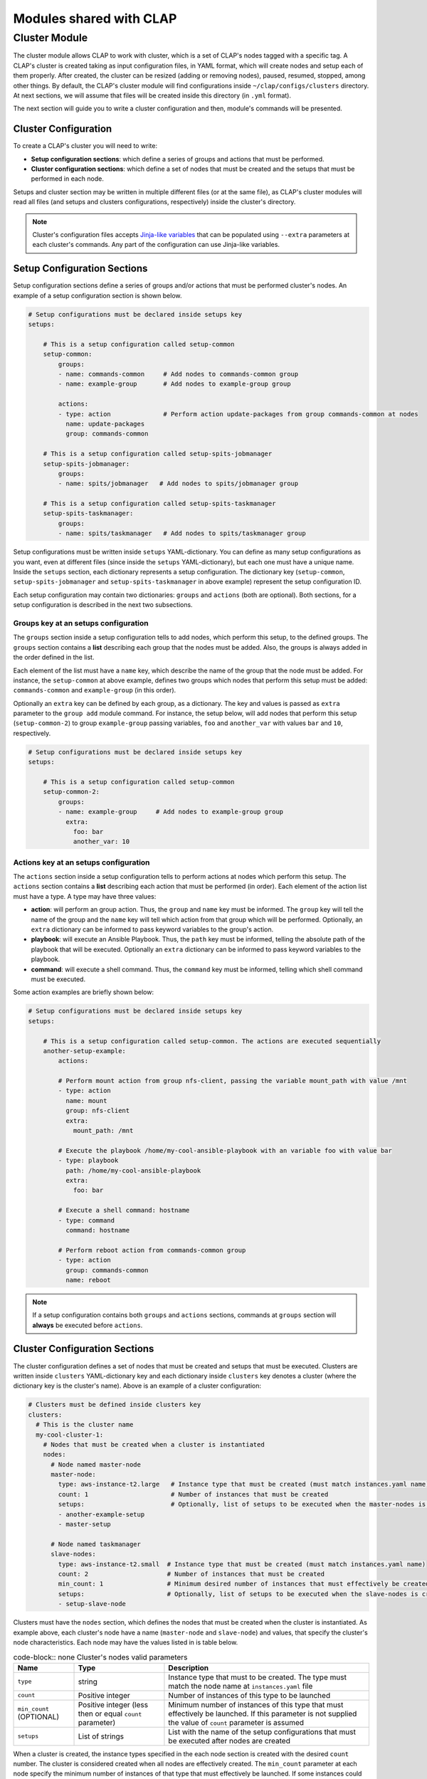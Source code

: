 .. _shared modules:

==========================
Modules shared with CLAP
==========================

.. _cluster module:

Cluster Module
-------------------

The cluster module allows CLAP to work with cluster, which is a set of CLAP's nodes tagged with a specific tag. A CLAP's cluster is created taking as input configuration files, in YAML format, which will create nodes and setup each of them properly. After created, the cluster can be resized (adding or removing nodes), paused, resumed, stopped, among other things.
By default, the CLAP's cluster module will find configurations inside ``~/clap/configs/clusters`` directory. At next sections, we will assume that files will be created inside this directory (in ``.yml`` format). 

The next section will guide you to write a cluster configuration and then, module's commands will be presented.

Cluster Configuration
++++++++++++++++++++++++++

To create a CLAP's cluster you will need to write:

- **Setup configuration sections**: which define a series of groups and actions that must be performed.
- **Cluster configuration sections**: which define a set of nodes that must be created and the setups that must be performed in each node.

Setups and cluster section may be written in multiple different files (or at the same file), as CLAP's cluster modules will read all files (and setups and clusters configurations, respectively) inside the cluster's directory.

.. note::

    Cluster's configuration files accepts `Jinja-like variables <https://jinja.palletsprojects.com>`_ that can be populated using ``--extra`` parameters at each cluster's commands. Any part of the configuration can use Jinja-like variables.

Setup Configuration Sections
+++++++++++++++++++++++++++++

Setup configuration sections define a series of groups and/or actions that must be performed cluster's nodes. An example of a setup configuration section is shown below.

.. code-block:: yaml

    # Setup configurations must be declared inside setups key
    setups: 

        # This is a setup configuration called setup-common
        setup-common:
            groups: 
            - name: commands-common     # Add nodes to commands-common group 
            - name: example-group       # Add nodes to example-group group 

            actions:
            - type: action              # Perform action update-packages from group commands-common at nodes
              name: update-packages
              group: commands-common

        # This is a setup configuration called setup-spits-jobmanager
        setup-spits-jobmanager:
            groups:
            - name: spits/jobmanager   # Add nodes to spits/jobmanager group 

        # This is a setup configuration called setup-spits-taskmanager
        setup-spits-taskmanager:
            groups:
            - name: spits/taskmanager   # Add nodes to spits/taskmanager group 

Setup configurations must be written inside ``setups`` YAML-dictionary. You can define as many setup configurations as you want, even at different files (since inside the ``setups`` YAML-dictionary), but each one must have a unique name.
Inside the ``setups`` section, each dictionary represents a setup configuration. The dictionary key (``setup-common``, ``setup-spits-jobmanager`` and ``setup-spits-taskmanager`` in above example) represent the setup configuration ID.

Each setup configuration may contain two dictionaries: ``groups`` and ``actions`` (both are optional). Both sections, for a setup configuration is described in the next two subsections.

Groups key at an setups configuration
^^^^^^^^^^^^^^^^^^^^^^^^^^^^^^^^^^^^^^^^^^^

The ``groups`` section inside a setup configuration tells to add nodes, which perform this setup, to the defined groups. The ``groups`` section contains a **list** describing each group that the nodes must be added. Also, the groups is always added in the order defined in the list.

Each element of the list must have a ``name`` key, which describe the name of the group that the node must be added.
For instance, the ``setup-common`` at above example, defines two groups which nodes that perform this setup must be added: ``commands-common`` and ``example-group`` (in this order).

Optionally an ``extra`` key can be defined by each group, as a dictionary. The key and values is passed as ``extra`` parameter to the ``group add`` module command.
For instance, the setup below, will add nodes that perform this setup (``setup-common-2``) to group ``example-group`` passing variables, ``foo`` and ``another_var`` with values ``bar`` and ``10``, respectively.

.. code-block:: yaml

    # Setup configurations must be declared inside setups key
    setups: 

        # This is a setup configuration called setup-common
        setup-common-2:
            groups: 
            - name: example-group     # Add nodes to example-group group
              extra:
                foo: bar
                another_var: 10


Actions key at an setups configuration
^^^^^^^^^^^^^^^^^^^^^^^^^^^^^^^^^^^^^^^^^^^
The ``actions`` section inside a setup configuration tells to perform actions at nodes which perform this setup. The ``actions`` section contains a **list** describing each action that must be performed (in order). Each element of the action list must have a type.
A type may have three values:

- **action**: will perform an group action. Thus, the ``group`` and ``name`` key must be informed. The ``group`` key will tell the name of the group and the ``name`` key will tell which action from that group which will be performed. Optionally, an ``extra`` dictionary can be informed to pass keyword variables to the group's action.
- **playbook**: will execute an Ansible Playbook. Thus, the ``path`` key must be informed, telling the absolute path of the playbook that will be executed. Optionally an ``extra`` dictionary can be informed to pass keyword variables to the playbook.
- **command**: will execute a shell command. Thus, the ``command`` key must be informed, telling which shell command must be executed.

Some action examples are briefly shown below:

.. code-block:: yaml

    # Setup configurations must be declared inside setups key
    setups: 

        # This is a setup configuration called setup-common. The actions are executed sequentially
        another-setup-example:
            actions: 
            
            # Perform mount action from group nfs-client, passing the variable mount_path with value /mnt
            - type: action
              name: mount 
              group: nfs-client
              extra:
                mount_path: /mnt
            
            # Execute the playbook /home/my-cool-ansible-playbook with an variable foo with value bar
            - type: playbook
              path: /home/my-cool-ansible-playbook
              extra:
                foo: bar

            # Execute a shell command: hostname
            - type: command
              command: hostname

            # Perform reboot action from commands-common group
            - type: action
              group: commands-common
              name: reboot

.. note:: 
    
    If a setup configuration contains both ``groups`` and ``actions`` sections, commands at ``groups`` section will **always** be executed before ``actions``.


Cluster Configuration Sections
++++++++++++++++++++++++++++++

The cluster configuration defines a set of nodes that must be created and setups that must be executed. Clusters are written inside ``clusters`` YAML-dictionary key and each dictionary inside ``clusters`` key denotes a cluster (where the dictionary key is the cluster's name). Above is an example of a cluster configuration:

.. code-block:: yaml

  # Clusters must be defined inside clusters key
  clusters:
    # This is the cluster name
    my-cool-cluster-1:  
      # Nodes that must be created when a cluster is instantiated  
      nodes:
        # Node named master-node
        master-node:
          type: aws-instance-t2.large   # Instance type that must be created (must match instances.yaml name)
          count: 1                      # Number of instances that must be created
          setups:                       # Optionally, list of setups to be executed when the master-nodes is created (reference setup configuration names, at setups section)
          - another-example-setup
          - master-setup
        
        # Node named taskmanager
        slave-nodes:
          type: aws-instance-t2.small  # Instance type that must be created (must match instances.yaml name)
          count: 2                     # Number of instances that must be created
          min_count: 1                 # Minimum desired number of instances that must effectively be created
          setups:                      # Optionally, list of setups to be executed when the slave-nodes is created
          - setup-slave-node

Clusters must have the ``nodes`` section, which defines the nodes that must be created when the cluster is instantiated. As example above, each cluster's node have a name (``master-node`` and ``slave-node``) and values, that specify the cluster's node characteristics. Each node may have the values listed in is table below.

..  list-table:: code-block:: none Cluster's nodes valid parameters
    :header-rows: 1

    *   - **Name**
        - **Type**
        - **Description**

    *   - ``type``
        - string
        - Instance type that must to be created. The type must match the node name at ``instances.yaml`` file

    *   - ``count``
        - Positive integer
        - Number of instances of this type to be launched
    
    *   - ``min_count`` (OPTIONAL)
        - Positive integer (less then or equal ``count`` parameter)
        - Minimum number of instances of this type that must effectively be launched. If this parameter is not supplied the value of ``count`` parameter is assumed

    *   - ``setups``
        - List of strings
        - List with the name of the setup configurations that must be executed after nodes are created

When a cluster is created, the instance types specified in the each node section is created with the desired ``count`` number. The cluster is considered created when all nodes are effectively created. The ``min_count`` parameter at each node specify the minimum number of instances of that type that must effectively be launched. If some instances could not be instantiated, with less than ``min_count`` parameter, the cluster creation process fails and all nodes are terminated.

After the cluster is created, i.e. the minimum number of nodes of each type is successfully created, the ``setups`` for each node is executed, in order. If some setup does not execute correctly, the cluster remains created and the ``setup`` phase can be executed again.

Controlling cluster's setups execution phases
^^^^^^^^^^^^^^^^^^^^^^^^^^^^^^^^^^^^^^^^^^^^^^

CLAP's cluster module also offers some other facilities to configure the cluster. By default the cluster module create nodes and run the setup from each node type. You can control the flow of the setup execution using some optional keys at your cluster configuration. The keys: ``before_all``, ``before``, ``after`` and ``after_all`` can be plugged into a cluster's configuration, in order to execute setups in different set of nodes, before and after the nodes setups. These keys takes a list of setups to execute.
CLAP's setup phases are executed in the order, as shown in table bellow.


..  list-table:: code-block:: none Cluster's setups execution phases (in order)
    :header-rows: 1

    *   - **Phase name**
        - **Description**

    *   - ``before_all``
        - Setups inside this key are executed in all cluster's nodes before specific setup of the nodes.

    *   - ``before``
        - Setups inside this key are executed only in nodes that are currently being added to the cluster, before the setup specific setup of the nodes. Its useful when resizing cluster, i.e., adding more nodes. This phase is always executed at cluster creation, as all created nodes are being added to the cluster.

    *   - ``node``
        - The setup for each node is executed. The setup (inventory generated) is excuted only at nodes of this type

    *   - ``after``
        - Setups inside this key are executed only in nodes that are currently being added to the cluster, after the setup specific setup of the nodes. Its useful when resizing cluster, i.e., adding more nodes. This phase is always executed at cluster creation, as all created nodes are being added to the cluster.

    *   - ``after_all``
        - Setups inside this key are executed in all cluster's nodes after specific setup of the nodes.

.. note:: 

  All setups are executed after the nodes are created and are all optional


An example is shown below:

.. code-block:: yaml

  # Clusters must be defined inside clusters key
  clusters:
    # This is the cluster name
    my-cool-cluster-1:  
      # These setups are executed at all cluster's nodes, before setups at nodes section
      before_all:
      - my-custom-setup-1

      # These setups are executed at nodes that are currently being added to cluster, before setups at nodes section
      before:
      - my-custom-setup-2

      # These setups are executed at nodes that are currently being added to cluster, after setups at nodes section
      after:
      - my-custom-setup-3
      - my-custom-setup-4

      # These setups are executed at all cluster's nodes, after setups at nodes section
      after_all:
      - final_setup

      # Nodes that must be created when a cluster is instantiated 
      nodes:
        # Node named master-node
        master-node:
          type: aws-instance-t2.large   # Instance type that must be created (must match instances.yaml name)
          count: 1                      # Number of instances that must be created
          setups:                       # Optionally, list of setups to be executed when the master-nodes is created (reference setup configuration names, at setups section)
          - another-example-setup
          - master-setup
        
        # Node named taskmanager
        slave-nodes:
          type: aws-instance-t2.small  # Instance type that must be created (must match instances.yaml name)
          count: 2                     # Number of instances that must be created
          min_count: 1                 # Minimum desired number of instances that must effectively be created
          setups:                      # Optionally, list of setups to be executed when the slave-nodes is created
          - setup-slave-node


In the above example, supposing you are creating a new cluster, thus after 1 ``master-node`` and 2 ``slave-nodes`` were created, the following setups are executed (in order):

- ``before_all`` setups: ``my-custom-setup-1`` at all nodes
- ``before`` setups: ``my-custom-setup-2`` at all nodes
- ``nodes`` setups (not necessary in order): ``another-example-setup`` and ``master-setup`` at ``master-nodes`` nodes and ``setup-slave-node`` at ``slave-nodes`` nodes.
- ``after`` setups: ``my-custom-setup-3`` and ``my-custom-setup-4`` at all nodes
- ``after_all`` setups: ``final_setup`` at all nodes
    
Now supposing you are resizing the already created cluster (adding more ``slave-nodes`` to it), the ``before_all`` and ``after_all`` setups will be executed in all cluster's nodes (including the new ones, that are being added) and ``before``, ``nodes`` and ``after`` phase setups will only be executed at nodes that are being added to the the cluster.

Other cluster's setups optional keys
^^^^^^^^^^^^^^^^^^^^^^^^^^^^^^^^^^^^^^^^^^^^^^

The ``options`` key can be plugged at a cluster configuration allowing some special options to cluster. The ``options`` key may have the following parameters:

..  list-table:: code-block:: none Cluster's options keys
    :header-rows: 1

    *   - **Option name**
        - **Description**

    *   - ``ssh_to``
        - Connect to a specific node when performing the ``cluster connect`` command

A example is shown below:

.. code-block:: yaml

  # Clusters must be defined inside clusters key
  clusters:
    # This is the cluster name
    my-cool-cluster-1:  
      # Additional cluster's options (optional)
      options:
        # When connecting to a cluster, connect to a master-node 
        ssh_to: master-node

      # Nodes that must be created when a cluster is instantiated  
      nodes:
        # Node named master-node
        master-node:
          type: aws-instance-t2.large   # Instance type that must be created (must match instances.yaml name)
          count: 1                      # Number of instances that must be created
          setups:                       # Optionally, list of setups to be executed when the master-nodes is created (reference setup configuration names, at setups section)
          - another-example-setup
          - master-setup
        
        # Node named taskmanager
        slave-nodes:
          type: aws-instance-t2.small  # Instance type that must be created (must match instances.yaml name)
          count: 2                     # Number of instances that must be created
          min_count: 1                 # Minimum desired number of instances that must effectively be created
          setups:                      # Optionally, list of setups to be executed when the slave-nodes is created
          - setup-slave-node


Command ``cluster start``
++++++++++++++++++++++++++

Start a cluster given a cluster configuration name. The syntax of the command is shown below 

.. code-block:: none

  clapp cluster start [-h] [--file FILE] [--directory DIRECTORY] [--no-setup] [--extra ...] cluster_name

By default, the CLAP's cluster module search for configurations at all ``.yml`` files inside ``~/.clap/configs/clusters`` directory. This can be changed with ``--directory`` parameter. Or if you want to search for the cluster configuration at only one file, use the ``--file`` parameter.
After the cluster is created, the setups are automatically executed. You can omit this phase by using the ``--no-setup`` option.

The ``--extra`` parameter performs Jinja variable replacements at the cluster configuration files.

An example of the command is shown below, which starts and instantiate nodes from a cluster called ``my-cool-cluster-1``.

.. code-block:: none

  clapp cluster start my-cool-cluster-1

.. note::
  - After the cluster's creation a new ``cluster_id`` will be assigned to it. Thus, multiple clusters with same cluster configuration can be launched Also, all commands will reference to ``cluster_id`` to perform their actions.
  - When a cluster is started its initial configuration is copied to cluster metadata. If you update the cluster configuration while having already started clusters use the ``clapp cluster update`` command to update the cluster configuration.


Command ``cluster setup``
++++++++++++++++++++++++++

Setup an existing cluster. The command has the following syntax:

.. code-block:: none

  clapp cluster setup [-h] [--readd-group] [--nodes NODES] [--at [AT]] cluster_id

Given the ``cluster_id``, the command will execute all setup phases in all cluster nodes. Some phases of the setup pipeline can be skipped informing at which phase the setup must begin with the ``at`` parameter. Also, if you want to execute the setup only in selected nodes of the cluster you can use the ``nodes`` parameter, passing the node ids. Finally, the ``readd-group`` option specify if nodes must be added to a group, even if they are already on them.

Examples are shown below:

.. code-block:: none

  clapp cluster setup cluster-0
  clapp cluster setup cluster-0 --at "before"
  clapp cluster setup cluster-0 --nodes node-4 node-5

In the above examples, the first one setups all cluster nodes from ``cluster-0``, the second one setups all nodes, but starting at ``before`` phase and the third one setup only ``node-4`` and ``node-5`` of cluster ``cluster-0``.

.. note::
  The ``before_all`` and ``after_all`` phases will be executed at all cluster's nodes, even if setting the ``nodes`` parameter.


Command ``cluster add``
++++++++++++++++++++++++++

Start and add a new node to cluster, based on its cluster's node name. The command has the following syntax:

.. code-block:: none

  clapp cluster add [-h] [--readd-group] [--at [AT]] [--no-setup] cluster_id node_type:num [node_type:num ...]

The ``node_type:num`` parameter determines how much nodes will be added to cluster. If ``--no-setup`` is provided no setup phase will be executed, else the setup phase to be executed can be controlled with ``--at`` parameter. Finally, the ``readd-group`` option specify if nodes must be added to a group, even if they are already on them.

Examples are shown below:

.. code-block:: none

  clapp cluster add cluster-0 slave-nodes:2

In the above example, two ``slave-nodes`` will be added to cluster ``cluster-0`` and all setup phases will be executed.


Command ``cluster add-existing``
++++++++++++++++++++++++++++++++++

Add an already started CLAP's node to a cluster. The command has the following syntax:

.. code-block:: none

  clapp cluster add-existing [-h] [--readd-group] [--at [AT]] [--no-setup] cluster_id node_type node_ids [node_ids ...]

The command allow to add multiple started nodes by its node IDs (``node_ids`` parameter) to a already started cluster. The nodes will be added as the cluster's node type, defined by ``node_type`` parameter If ``--no-setup`` is provided no setup phase will be executed, else the setup phase to be executed can be controlled with ``--at`` parameter. Finally, the ``readd-group`` option specify if nodes must be added to a group, even if they are already on them.

Examples are shown below:

.. code-block:: none

  clapp cluster add-existing cluster-0 slave-nodes node-0 node-1 node-2

In the above example, nodes ``node-0``, ``node-1`` and ``node-2``  will be added to cluster ``cluster-0`` as ``slave-nodes`` cluster's node type and all setup phases will be executed.

Command ``cluster list``
++++++++++++++++++++++++++

List all available CLAP's clusters. The command has the following syntax:

.. code-block:: none

  clapp cluster list [-h] [--id ID] [--full]

Optionally, if ``--id`` parameter is passed, only a cluster with this ID is listed. Also, if ``--full`` parameter is passed it will print all cluster information, including it's configuration used.

An output example is shown below:

.. code-block:: none

  creation time: 01-01-20 00:00:00
  id: cluster-0
  name: my-cool-cluster-1
  nodes:
      master-node:
      - node-0
      slave-node:
      - node-1
      - node-2
  state: running
  update time: 01-15-20 00:01:40

Command ``cluster alive``
++++++++++++++++++++++++++

Check if all nodes of the cluster are alive. The command has the following syntax:

.. code-block:: none

  clapp cluster alive [-h] cluster_id

.. note::

  The ``clapp cluster alive`` command also updates the nodes connection's IP and can be very useful when node's IP changes (e.g. and stopped node comes alive or when using floating IPs). As CLAP is an ad-hoc tool and does not monitor each node, its recommended to run this command periodically to update nodes information.

Command ``cluster resume``
++++++++++++++++++++++++++

Resume all nodes of the cluster. The command has the following syntax:

.. code-block:: none

  clapp cluster resume [-h] [--setup] [--at [AT]] cluster_id

Given a ``cluster_id`` all nodes in the cluster will be resumed. If option ``setup`` is set, it also runs setups in nodes. The ``at`` parameter controls the setup phase. 

Command ``cluster pause``
++++++++++++++++++++++++++

Pause all nodes of the cluster. The command has the following syntax:

.. code-block:: none

  clapp cluster pause [-h] cluster_id

Given a ``cluster_id`` all nodes in the cluster will be paused.

.. note::

  If a node belongs to more than one cluster, it will only be paused if all clusters that contains this node is paused.


Command ``cluster stop``
++++++++++++++++++++++++++

Stop all nodes of the cluster. The command has the following syntax:

.. code-block:: none

  clapp cluster stop [-h] cluster_id

Given a ``cluster_id`` all nodes in the cluster will be stopped.

.. note::

  If a node belongs to more than one cluster, it will only be stopped if all clusters that contains this node are stopped. Else, the node is just removed from the cluster.


Command ``cluster list-templates``
+++++++++++++++++++++++++++++++++++

List all available cluster templates at directory. The command has the following syntax:

.. code-block:: none

  clapp cluster list-templates [-h] [--file FILE] [--directory DIRECTORY]

All clusters at ``~/clap/configs/clusters`` directory will be listed. A different directory can be specified with ``--directory`` parameter. If the ``--file`` parameter is passed, clusters will only be listed from this file.


Command ``cluster update``
+++++++++++++++++++++++++++++

Update a cluster configuration from a created cluster. The command has the following syntax:

.. code-block:: none

  clapp cluster update [-h] [--file FILE] [--directory DIRECTORY] [--extra ...] cluster_id

By default, the cluster's configuration and its name is stored when a cluster is created. If you update configurations files, you can update a running cluster's configuration using this command (note, the cluster configuration name must not change). 

Clusters will be searched at ``~/clap/configs/clusters`` directory. A different directory can be specified with ``--directory`` parameter. If the ``--file`` parameter is passed, clusters will only be listed from this file. Finally ``--extra`` parameter is used to perform Jinja replacements.


Command ``cluster group``
+++++++++++++++++++++++++++++

Add cluster's nodes to a group. The command has the following syntax:

.. code-block:: none

  clapp cluster group [-h] [--nodes NODES [NODES ...]] [--readd-group] [--extra ...] cluster_id group

Given a ``cluster_id``, adds all nodes belonging to this cluster to the group, informed by ``group`` parameter. If the ``--readd-group`` option is set nodes will be added to a group, even if they are already on them. Nodes of cluster can be filtered using the ``--nodes`` parameter. Finally, the ``--extra`` parameter pass keyword variables to the group's setup action.

Examples are shown below:

.. code-block:: none

  clapp cluster group cluster-0 commands-common
  clapp cluster group cluster-0 commands-common --nodes node-0 node-1
  clapp cluster group cluster-0 commands-common --nodes node-0 node-1 --extra "foo=bar"

In the above examples, the first one adds all nodes from ``cluster-0`` to the group ``commands-common``. The second one, added only nodes ``node-0`` and ``node-1`` from ``cluster-0`` to the group ``commands-common``. The third one is similar to the second one but pass the variable ``foo`` with value ``bar`` to the ``commands-common setup`` action.


Command ``cluster action``
+++++++++++++++++++++++++++++

Perform a group action to cluster's nodes. The command has the following syntax:

.. code-block:: none

  clapp cluster action [-h] [--nodes NODES [NODES ...]] [--extra ...] cluster_id group action

Given a ``cluster_id``, it will perform a group action, informed by ``group`` and ``action`` parameters, to all nodes of the cluster. Nodes of cluster can be filtered using the ``--nodes`` parameter. Finally, the ``--extra`` parameter pass keyword variables to the group's action.

Examples are shown below:

.. code-block:: none

  clapp cluster action cluster-0 commands-common update-packages
  clapp cluster action cluster-0 commands-common update-packages --nodes node-0 node-1
  clapp cluster action cluster-0 commands-common update-packages --nodes node-0 node-1 --extra "foo=bar"

In the above examples, the first one adds perform the ``update-packages`` action from ``commands-common`` group at all nodes of cluster ``cluster-0``. The second one, perform the ``update-packages`` action from ``commands-common`` group only at nodes ``node-0`` and ``node-1`` from ``cluster-0`. The third one is similar to the second one but pass the variable ``foo`` with value ``bar`` to the ``commands-common update-packages`` action.

.. note::

  The action is performed only in nodes of cluster that belongs to the specified group


Command ``cluster connect``
+++++++++++++++++++++++++++++

Get a SSH shell to a node of the cluster. The command has the following syntax:

.. code-block:: none

  clapp cluster connect [-h] [--node NODE] cluster_id

Given a ``cluster_id`` it will try to get an SSH shell to a node type specified in ``ssh_to`` cluster configuration option. If no ``ssh_to`` option is informed at cluster's configuration the ``--node`` parameter must be informed. If the ``--node`` parameter is informed an SSH shell from that node will be get.


Command ``cluster execute``
+++++++++++++++++++++++++++++

Execute a shell command in nodes of the cluster. The command has the following syntax:

.. code-block:: none

  clapp cluster execute [-h] [--nodes NODES [NODES ...]] --command COMMAND cluster_id

Given a ``cluster_id`` execute the string command passed from ``command`` parameter in cluster's nodes. The ``--nodes`` parameters can be populated with the cluster's nodes ids to limit the execution of the command to these nodes.

Examples are shown below:

.. code-block:: none

  clapp cluster execute --command "ls -lha" cluster-0
  clapp cluster execute --command "ls -lha" cluster-0 --nodes node-0 node-1

In the above examples, the first one execute the command ``ls -lha`` in all cluster ``cluster-0`` nodes. The second ne is similar to the first, but execute the command in nodes ``node-0`` and ``node-1`` only.


Command ``cluster playbook``
+++++++++++++++++++++++++++++

Execute an Ansible Playbook in nodes of the cluster. The command has the following syntax:

.. code-block:: none

  clapp cluster playbook [-h] [--nodes NODES [NODES ...]] [--extra ...] cluster_id playbook_file

Given a ``cluster_id``, the Ansible playbook located at the informed parameter ``playbook_file`` is executed. The ``--nodes`` parameters can be populated with the cluster's nodes ids to limit the execution of the playbook to these nodes. Finally, the ``--extra`` parameter pass keyword variables to the playbook.

Examples are shown below:

.. code-block:: none

  clapp cluster playbook cluster-0 /home/my-playbook.yml
  clapp cluster playbook cluster-0 /home/my-playbook.yml --nodes node-0 node-1
  clapp cluster playbook cluster-0 /home/my-playbook.yml --nodes node-0 node-1 --extra "foo=bar" "var1=abaco"

In the above examples, the first one execute the playbook ``/home/my-playbook.yml`` at all cluster's nodes. The second one also execute the ``/home/my-playbook.yml`` playbook, but limiting to nodes ``node-0`` and ``node-1`` only. The third one is similar to the second, but also pass the extra variables ``foo`` and ``var1`` with values ``bar`` and ``abaco`` (respectively) to the playbook.


Command ``cluster copy``
+++++++++++++++++++++++++++++

Copy files from the localhost to all cluster's nodes. The command has the following syntax:

.. code-block:: none

  clapp cluster copy [-h] [--nodes NODES [NODES ...]] cluster_id from dest

Given a ``cluster_id``, the files informed at ``from`` parameter are all copied (recursively) from localhost to the ``dest`` directory at all nodes. 

Examples are shown below:

.. code-block:: none

  clapp cluster copy cluster-0 /home/my-file "{{ ansible_env.HOME }}/my-folder"
  clapp cluster copy cluster-0 /home/my-directory/ "{{ ansible_env.HOME }}/my-folder" --nodes node-0

In the above examples, the first one will copy the file at ``/home/my-file`` (from localhost) to nodes ``"{{ ansible_env.HOME }}/my-folder"`` directory (see notes below). The second one will copy the  directory at  ``/home/my-directory/`` (from localhost) to node's ``node-0`` ``"{{ ansible_env.HOME }}/my-folder"`` directory (see notes below).

.. note::

  - Use the value ``"{{ ansible_env.HOME }}"`` as a special variable to access a node's user home directory. 
  - The command uses the `rsync copy format <https://rsync.samba.org/>`_ to select files to copy.
  


Command ``cluster fetch``
+++++++++++++++++++++++++++++

Fetch files from remote nodes to localhost. The command has the following syntax:

.. code-block:: none

  clapp cluster fetch [-h] [--nodes NODES [NODES ...]] cluster_id from dest

Given a ``cluster_id``, the files informed at ``from`` parameter are all copied (recursively) from the cluster's nodes to the ``dest`` directory at localhost.

Examples are shown below:

.. code-block:: none

  clapp cluster fetch cluster-0 "{{ ansible_env.HOME }}/my-file" /home/my-directory
  clapp cluster fetch cluster-0 "{{ ansible_env.HOME }}/my-folder" /home/my-directory/ --nodes node-0

In the above examples, the first one will fetch the file at ``"{{ ansible_env.HOME }}/my-folder"`` from cluster's nodes (see notes below) to the localhost's ``/home/my-directory"`` directory. The second one will fetch the  directory at ``"{{ ansible_env.HOME }}/my-folder"`` from cluster's nodes ``node-0`` (see notes below) to the localhost's ``/home/my-directory"`` directory.


.. note::

  - Use the value ``"{{ ansible_env.HOME }}"`` as a special variable to access a node's user home directory. 
  - The command uses the `rsync copy format <https://rsync.samba.org/>`_ to select files to fetch.

